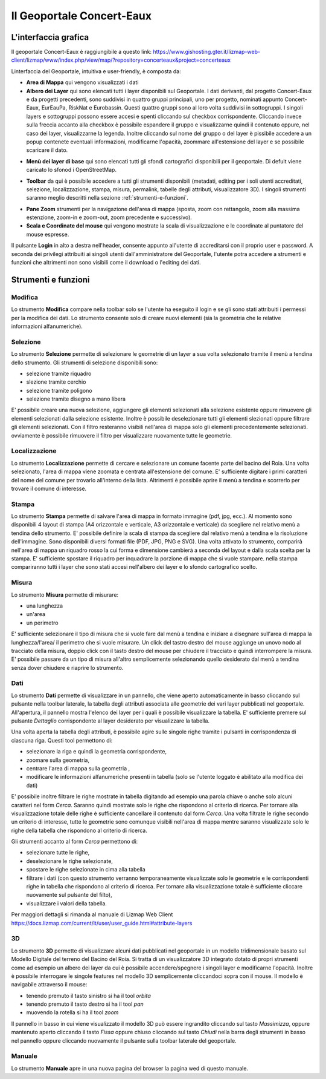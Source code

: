 Il Geoportale Concert-Eaux
==================================

L'interfaccia grafica
--------------------------------------------

Il geoportale Concert-Eaux è raggiungibile a questo link: https://www.gishosting.gter.it/lizmap-web-client/lizmap/www/index.php/view/map/?repository=concerteaux&project=concerteaux

.. image:: img/interfaccia.png

Linterfaccia del Geoportale, intuitiva e user-friendly, è composta da:

* **Area di Mappa** qui vengono visualizzati i dati
* **Albero dei Layer** qui sono elencati tutti i layer disponibili sul Geoportale. I dati derivanti, dal progetto Concert-Eaux e da progetti precedenti, sono suddivisi in quattro gruppi principali, uno per progetto, nominati appunto Concert-Eaux, EurEauPa, RiskNat e Eurobassin. Questi quattro gruppi sono al loro volta suddivisi in sottogruppi. I singoli layers e sottogruppi possono essere accesi e spenti cliccando sul checkbox corrispondente. Cliccando invece sulla freccia accanto alla checkbox è possibile espandere il gruppo e visualizzarne quindi il contenuto oppure, nel caso dei layer, visualizzarne la legenda. Inoltre cliccando sul nome del gruppo o del layer è pissibile accedere a un popup contenete eventuali informazioni, modificarne l'opacità, zoommare all'estensione del layer e se possibile scaricare il dato.

.. image:: img/layer.gif

* **Menù dei layer di base** qui sono elencati tutti gli sfondi cartografici disponibili per il geoportale. Di defult viene caricato lo sfonod i OpenStreetMap.

.. image:: img/base_layer.gif

* **Toolbar** da qui è possibile accedere a tutti gli strumenti disponibili (metadati, editing per i soli utenti accreditati, selezione, localizzazione, stampa, misura, permalink, tabelle degli attributi, visualizzatore 3D). I singoli strumenti saranno meglio descritti nella sezione :ref:`strumenti-e-funzioni`.

.. image:: img/tool.gif

* **Pane Zoom** strumenti per la navigazione dell'area di mappa (sposta, zoom con rettangolo, zoom alla massima estenzione, zoom-in e zoom-out, zoom precedente e successivo).
* **Scala e Coordinate del mouse** qui vengono mostrate la scala di visualizzazione e le coordinate al puntatore del mouse espresse.

Il pulsante **Login** in alto a destra nell'header, consente appunto all'utente di accreditarsi con il proprio user e password. A seconda dei privilegi attribuiti ai singoli utenti dall'amministratore del Geoportale, l'utente potra accedere a strumenti e funzioni che altrimenti non sono visibili come il download o l'editing dei dati.

.. _strumenti-e-funzioni:

Strumenti e funzioni
--------------------------------------------

Modifica
+++++++++
Lo strumento **Modifica** compare nella toolbar solo se l'utente ha eseguito il login e se gli sono stati attribuiti i permessi per la modifica dei dati. Lo strumento consente solo di creare nuovi elementi (sia la geometria che le relative informazioni alfanumeriche).


Selezione
++++++++++
Lo strumento **Selezione** permette di selezionare le geometrie di un layer a sua volta selezionato tramite il menù a tendina dello strumento. Gli strumenti di selezione disponibili sono:

* selezione tramite riquadro
* slezione tramite cerchio
* selezione tramite poligono
* selezione tramite disegno a mano libera

E' possibile creare una nuova selezione, aggiungere gli elementi selezionati alla selezione esistente oppure rimuovere gli elementi selezionati dalla selezione esistente. Inoltre è possibile deselezionare tutti gli elementi slezionati oppure filtrare gli elementi selezionati. Con il filtro resteranno visibili nell'area di mappa solo gli elementi precedentemente selezionati. ovviamente è possibile rimuovere il filtro per visualizzare nuovamente tutte le geometrie.

.. image:: img/selezione.gif


Localizzazione
+++++++++++++++
Lo strumento **Localizzazione** permette di cercare e selezionare un comune facente parte del bacino del Roia. Una volta selezionato, l'area di mappa viene zoomata e centrata all'estensione del comune. E' sufficiente digitare i primi caratteri del nome del comune per trovarlo all'interno della lista. Altrimenti è possibile aprire il menù a tendina e scorrerlo per trovare il comune di interesse.

.. image:: img/localizzazione.gif

Stampa
+++++++
Lo strumento **Stampa** permette di salvare l'area di mappa in formato immagine (pdf, jpg, ecc.). Al momento sono disponibili 4 layout di stampa (A4 orizzontale e verticale, A3 orizzontale e verticale) da scegliere nel relativo menù a tendina dello strumento. E' possibile definire la scala di stampa da scegliere dal relativo menù a tendina e la risoluzione dell'immagine. Sono disponibili diversi formati file (PDF, JPG, PNG e SVG). Una volta attivato lo strumento, comparirà nell'area di mappa un riquadro rosso la cui forma e dimensione cambierà a seconda del layout e dalla scala scelta per la stampa. E' sufficiente spostare il riquadro per inquadrare la porzione di mappa che si vuole stampare. nella stampa compariranno tutti i layer che sono stati accesi nell'albero dei layer e lo sfondo cartografico scelto.

.. image:: img/stampa.gif

Misura
++++++++
Lo strumento **Misura** permette di misurare:

* una lunghezza
* un'area
* un perimetro

E' sufficiente selezionare il tipo di misura che si vuole fare dal menù a tendina e iniziare a disegnare sull'area di mappa la lunghezza/l'area/ il perimetro che si vuole misurare. Un click del tastro destro del mouse aggiunge un unovo nodo al tracciato della misura, doppio click con il tasto destro del mouse per chiudere il tracciato e quindi interrompere la misura. E' possibile passare da un tipo di misura all'altro semplicemente selezionando quello desiderato dal menù a tendina senza dover chiudere e riaprire lo strumento.

.. image:: img/misura.gif

Dati
++++++
Lo strumento **Dati** permette di visualizzare in un pannello, che viene aperto automaticamente in basso cliccando sul pulsante nella toolbar laterale, la tabella degli attributi associata alle geometrie dei vari layer pubblicati nel geoportale. All'apertura, il pannello mostra l'elenco dei layer per i quali è possibile visualizzare la tabella. E' sufficiente premere sul pulsante *Dettaglio* corrispondente al layer desiderato per visualizzare la tabella. 

Una volta aperta la tabella degli attributi, è possibile agire sulle singole righe tramite i pulsanti in corrispondenza di ciascuna riga. Questi tool permettono di:

* selezionare la riga e quindi la geometria corrispondente, 
* zoomare sulla geometria, 
* centrare l'area di mappa sulla geometria ,
* modificare le informazioni alfanumeriche presenti in tabella (solo se l'utente loggato è abilitato alla modifica dei dati)

E' possibile inoltre filtrare le righe mostrate in tabella digitando ad esempio una parola chiave o anche solo alcuni caratteri nel form *Cerca*. Saranno quindi mostrate solo le righe che rispondono al criterio di ricerca. Per tornare alla visualizzazione totale delle righe è sufficiente cancellare il contenuto dal form *Cerca*. Una volta filtrate le righe secondo un criterio di interesse, tutte le geometrie sono comunque visibili nell'area di mappa mentre saranno visualizzate solo le righe della tabella che rispondono al criterio di ricerca.

Gli strumenti accanto al form *Cerca* permettono di:

* selezionare tutte le righe, 
* deselezionare le righe selezionate, 
* spostare le righe selezionate in cima alla tabella
* filtrare i dati (con questo strumento verranno temporaneamente visualizzate solo le geometrie e le corrispondenti righe in tabella che rispondono al criterio di ricerca. Per tornare alla visualizzazione totale è sufficiente cliccare nuovamente sul pulsante del filto),
* visualizzare i valori della tabella.

.. image:: img/dati.gif

Per maggiori dettagli si rimanda al manuale di Lizmap Web Client https://docs.lizmap.com/current/it/user/user_guide.html#attribute-layers

3D
++++
Lo strumento **3D** permette di visualizzare alcuni dati pubblicati nel geoportale in un modello tridimensionale basato sul Modello Digitale del terreno del Bacino del Roia. Si tratta di un visualizzatore 3D integrato dotato di propri strumenti come ad esempio un albero dei layer da cui è possibile accendere/spegnere i singoli layer e modificarne l'opacità. Inoltre è possibile interrogare le singole features nel modello 3D semplicemente cliccandoci sopra con il mouse. Il modello è navigabile attraverso il mouse:

* tenendo premuto il tasto sinistro si ha il tool *orbita*
* tenendo premuto il tasto destro si ha il tool *pan*
* muovendo la rotella si ha il tool *zoom*

.. image:: img/treD.gif

Il pannello in basso in cui viene visualizzato il modello 3D può essere ingrandito cliccando sul tasto *Massimizza*, oppure mantenuto aperto cliccando il tasto *Fissa* oppure chiuso cliccando sul tasto *Chiudi* nella barra degli strumenti in basso nel pannello oppure cliccando nuovamente il pulsante sulla toolbar laterale del geoportale.

Manuale
+++++++
Lo strumento **Manuale** apre in una nuova pagina del browser la pagina wed di questo manuale.

